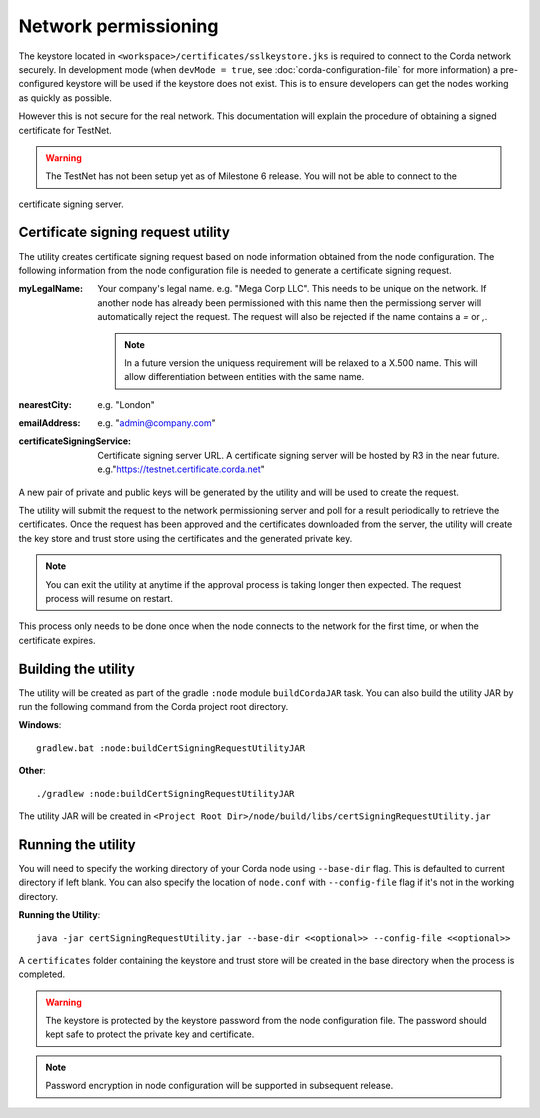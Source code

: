 Network permissioning
=====================

The keystore located in ``<workspace>/certificates/sslkeystore.jks`` is required to connect to the Corda network securely. 
In development mode (when ``devMode = true``, see :doc:`corda-configuration-file` for more information) a pre-configured
keystore will be used if the keystore does not exist. This is to ensure developers can get the nodes working as quickly
as possible.

However this is not secure for the real network. This documentation will explain the procedure of obtaining a signed
certificate for TestNet.

.. warning:: The TestNet has not been setup yet as of Milestone 6 release. You will not be able to connect to the
certificate signing server.

Certificate signing request utility
-----------------------------------

The utility creates certificate signing request based on node information obtained from the node configuration. 
The following information from the node configuration file is needed to generate a certificate signing request.

:myLegalName: Your company's legal name. e.g. "Mega Corp LLC". This needs to be unique on the network. If another node
    has already been permissioned with this name then the permissiong server will automatically reject the request. The
    request will also be rejected if the name contains a *=* or *,*.

    .. note:: In a future version the uniquess requirement will be relaxed to a X.500 name. This will allow differentiation
        between entities with the same name.

:nearestCity: e.g. "London"

:emailAddress: e.g. "admin@company.com"

:certificateSigningService: Certificate signing server URL. A certificate signing server will be hosted by R3 in the near
    future.  e.g."https://testnet.certificate.corda.net"

A new pair of private and public keys will be generated by the utility and will be used to create the request.

The utility will submit the request to the network permissioning server and poll for a result periodically to retrieve the certificates.
Once the request has been approved and the certificates downloaded from the server, the utility will create the key store and trust store using the certificates and the generated private key.

.. note:: You can exit the utility at anytime if the approval process is taking longer then expected. The request process will resume on restart. 

This process only needs to be done once when the node connects to the network for the first time, or when the certificate expires.

Building the utility
--------------------
The utility will be created as part of the gradle ``:node`` module ``buildCordaJAR`` task.
You can also build the utility JAR by run the following command from the Corda project root directory.

**Windows**::

    gradlew.bat :node:buildCertSigningRequestUtilityJAR

**Other**::

    ./gradlew :node:buildCertSigningRequestUtilityJAR

The utility JAR will be created in ``<Project Root Dir>/node/build/libs/certSigningRequestUtility.jar``


Running the utility
-------------------

You will need to specify the working directory of your Corda node using ``--base-dir`` flag. This is defaulted to current directory if left blank.
You can also specify the location of ``node.conf`` with ``--config-file`` flag if it's not in the working directory.

**Running the Utility**::

    java -jar certSigningRequestUtility.jar --base-dir <<optional>> --config-file <<optional>>

A ``certificates`` folder containing the keystore and trust store will be created in the base directory when the process is completed.

.. warning:: The keystore is protected by the keystore password from the node configuration file. The password should kept safe to protect the private key and certificate.
.. note:: Password encryption in node configuration will be supported in subsequent release. 